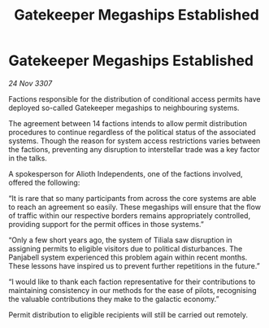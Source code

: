 :PROPERTIES:
:ID:       95462af3-b574-49d2-84bd-78d622197635
:END:
#+title: Gatekeeper Megaships Established
#+filetags: :galnet:

* Gatekeeper Megaships Established

/24 Nov 3307/

Factions responsible for the distribution of conditional access permits have deployed so-called Gatekeeper megaships to neighbouring systems. 

The agreement between 14 factions intends to allow permit distribution procedures to continue regardless of the political status of the associated systems. Though the reason for system access restrictions varies between the factions, preventing any disruption to interstellar trade was a key factor in the talks. 

A spokesperson for Alioth Independents, one of the factions involved, offered the following:  

“It is rare that so many participants from across the core systems are able to reach an agreement so easily. These megaships will ensure that the flow of traffic within our respective borders remains appropriately controlled, providing support for the permit offices in those systems.” 

“Only a few short years ago, the system of Tiliala saw disruption in assigning permits to eligible visitors due to political disturbances. The Panjabell system experienced this problem again within recent months. These lessons have inspired us to prevent further repetitions in the future.” 

“I would like to thank each faction representative for their contributions to maintaining consistency in our methods for the ease of pilots, recognising the valuable contributions they make to the galactic economy.” 

Permit distribution to eligible recipients will still be carried out remotely.

